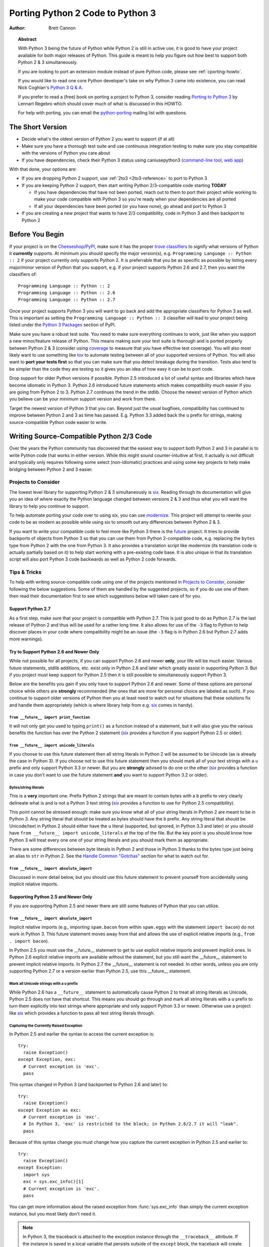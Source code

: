 .. _pyporting-howto:

*********************************
Porting Python 2 Code to Python 3
*********************************

:author: Brett Cannon

.. topic:: Abstract

   With Python 3 being the future of Python while Python 2 is still in active
   use, it is good to have your project available for both major releases of
   Python. This guide is meant to help you figure out how best to support both
   Python 2 & 3 simultaneously.

   If you are looking to port an extension module instead of pure Python code,
   please see :ref:`cporting-howto`.

   If you would like to read one core Python developer's take on why Python 3
   came into existence, you can read Nick Coghlan's `Python 3 Q & A`_.

   If you prefer to read a (free) book on porting a project to Python 3,
   consider reading `Porting to Python 3`_ by Lennart Regebro which should cover
   much of what is discussed in this HOWTO.

   For help with porting, you can email the python-porting_ mailing list with
   questions.

The Short Version
=================

* Decide what's the oldest version of Python 2 you want to support (if at all)
* Make sure you have a thorough test suite and use continuous integration
  testing to make sure you stay compatible with the versions of Python you care
  about
* If you have dependencies, check their Python 3 status using caniusepython3
  (`command-line tool <https://pypi.python.org/pypi/caniusepython3>`__,
  `web app <https://caniusepython3.com/>`__)

With that done, your options are:

* If you are dropping Python 2 support, use :ref:`2to3 <2to3-reference>` to port
  to Python 3

* If you are keeping Python 2 support, then start writing Python 2/3-compatible
  code starting **TODAY**

  + If you have dependencies that have not been ported, reach out to them to port
    their project while working to make your code compatible with Python 3 so
    you're ready when your dependencies are all ported
  + If all your dependencies have been ported (or you have none), go ahead and
    port to Python 3

* If you are creating a new project that wants to have 2/3 compatibility,
  code in Python 3 and then backport to Python 2


Before You Begin
================

If your project is on the Cheeseshop_/PyPI_, make sure it has the proper
`trove classifiers`_ to signify what versions of Python it **currently**
supports. At minimum you should specify the major version(s), e.g.
``Programming Language :: Python :: 2`` if your project currently only supports
Python 2. It is preferrable that you be as specific as possible by listing every
major/minor version of Python that you support, e.g. if your project supports
Python 2.6 and 2.7, then you want the classifiers of::

 Programming Language :: Python :: 2
 Programming Language :: Python :: 2.6
 Programming Language :: Python :: 2.7

Once your project supports Python 3 you will want to go back and add the
appropriate classifiers for Python 3 as well. This is important as setting the
``Programming Language :: Python :: 3`` classifier will lead to your project
being listed under the `Python 3 Packages`_ section of PyPI.

Make sure you have a robust test suite. You need to
make sure everything continues to work, just like when you support a new
minor/feature release of Python. This means making sure your test suite is
thorough and is ported properly between Python 2 & 3 (consider using coverage_
to measure that you have effective test coverage). You will also most likely
want to use something like tox_ to automate testing between all of your
supported versions of Python. You will also want to **port your tests first** so
that you can make sure that you detect breakage during the transition. Tests also
tend to be simpler than the code they are testing so it gives you an idea of how
easy it can be to port code.

Drop support for older Python versions if possible. Python 2.5
introduced a lot of useful syntax and libraries which have become idiomatic
in Python 3. Python 2.6 introduced future statements which makes
compatibility much easier if you are going from Python 2 to 3.
Python 2.7 continues the trend in the stdlib. Choose the newest version
of Python which you believe can be your minimum support version
and work from there.

Target the newest version of Python 3 that you can. Beyond just the usual
bugfixes, compatibility has continued to improve between Python 2 and 3 as time
has passed. E.g. Python 3.3 added back the ``u`` prefix for
strings, making source-compatible Python code easier to write.


Writing Source-Compatible Python 2/3 Code
=========================================

Over the years the Python community has discovered that the easiest way to
support both Python 2 and 3 in parallel is to write Python code that works in
either version. While this might sound counter-intuitive at first, it actually
is not difficult and typically only requires following some select
(non-idiomatic) practices and using some key projects to help make bridging
between Python 2 and 3 easier.

Projects to Consider
--------------------

The lowest level library for supporting Python 2 & 3 simultaneously is six_.
Reading through its documentation will give you an idea of where exactly the
Python language changed between versions 2 & 3 and thus what you will want the
library to help you continue to support.

To help automate porting your code over to using six, you can use
modernize_. This project will attempt to rewrite your code to be as modern as
possible while using six to smooth out any differences between Python 2 & 3.

If you want to write your compatible code to feel more like Python 3 there is
the future_ project. It tries to provide backports of objects from Python 3 so
that you can use them from Python 2-compatible code, e.g. replacing the
``bytes`` type from Python 2 with the one from Python 3.
It also provides a translation script like modernize (its translation code is
actually partially based on it) to help start working with a pre-existing code
base. It is also unique in that its translation script will also port Python 3
code backwards as well as Python 2 code forwards.


Tips & Tricks
-------------

To help with writing source-compatible code using one of the projects mentioned
in `Projects to Consider`_, consider following the below suggestions. Some of
them are handled by the suggested projects, so if you do use one of them then
read their documentation first to see which suggestions below will taken care of
for you.

Support Python 2.7
//////////////////

As a first step, make sure that your project is compatible with Python 2.7.
This is just good to do as Python 2.7 is the last release of Python 2 and thus
will be used for a rather long time. It also allows for use of the ``-3`` flag
to Python to help discover places in your code where compatibility might be an
issue (the ``-3`` flag is in Python 2.6 but Python 2.7 adds more warnings).

Try to Support Python 2.6 and Newer Only
////////////////////////////////////////

While not possible for all projects, if you can support Python 2.6 and newer
**only**, your life will be much easier. Various future statements, stdlib
additions, etc. exist only in Python 2.6 and later which greatly assist in
supporting Python 3. But if you project must keep support for Python 2.5 then
it is still possible to simultaneously support Python 3.

Below are the benefits you gain if you only have to support Python 2.6 and
newer. Some of these options are personal choice while others are
**strongly** recommended (the ones that are more for personal choice are
labeled as such).  If you continue to support older versions of Python then you
at least need to watch out for situations that these solutions fix and handle
them appropriately (which is where library help from e.g. six_ comes in handy).


``from __future__ import print_function``
'''''''''''''''''''''''''''''''''''''''''

It will not only get you used to typing ``print()`` as a function instead of a
statement, but it will also give you the various benefits the function has over
the Python 2 statement (six_ provides a function if you support Python 2.5 or
older).


``from __future__ import unicode_literals``
'''''''''''''''''''''''''''''''''''''''''''

If you choose to use this future statement then all string literals in
Python 2 will be assumed to be Unicode (as is already the case in Python 3).
If you choose not to use this future statement then you should mark all of your
text strings with a ``u`` prefix and only support Python 3.3 or newer. But you
are **strongly** advised to do one or the other (six_ provides a function in
case you don't want to use the future statement **and** you want to support
Python 3.2 or older).


Bytes/string literals
'''''''''''''''''''''

This is a **very** important one. Prefix Python 2 strings that
are meant to contain bytes with a ``b`` prefix to very clearly delineate
what is and is not a Python 3 text string (six_ provides a function to use for
Python 2.5 compatibility).

This point cannot be stressed enough: make sure you know what all of your string
literals in Python 2 are meant to be in Python 3. Any string literal that
should be treated as bytes should have the ``b`` prefix. Any string literal
that should be Unicode/text in Python 2 should either have the ``u`` literal
(supported, but ignored, in Python 3.3 and later) or you should have
``from __future__ import unicode_literals`` at the top of the file. But the key
point is you should know how Python 3 will treat every one one of your string
literals and you should mark them as appropriate.

There are some differences between byte literals in Python 2 and those in
Python 3 thanks to the bytes type just being an alias to ``str`` in Python 2.
See the `Handle Common "Gotchas"`_ section for what to watch out for.

``from __future__ import absolute_import``
''''''''''''''''''''''''''''''''''''''''''
Discussed in more detail below, but you should use this future statement to
prevent yourself from accidentally using implicit relative imports.


Supporting Python 2.5 and Newer Only
////////////////////////////////////

If you are supporting Python 2.5 and newer there are still some features of
Python that you can utilize.


``from __future__ import absolute_import``
''''''''''''''''''''''''''''''''''''''''''

Implicit relative imports (e.g., importing ``spam.bacon`` from within
``spam.eggs`` with the statement ``import bacon``) do not work in Python 3.
This future statement moves away from that and allows the use of explicit
relative imports (e.g., ``from . import bacon``).

In Python 2.5 you must use
the __future__ statement to get to use explicit relative imports and prevent
implicit ones. In Python 2.6 explicit relative imports are available without
the statement, but you still want the __future__ statement to prevent implicit
relative imports. In Python 2.7 the __future__ statement is not needed. In
other words, unless you are only supporting Python 2.7 or a version earlier
than Python 2.5, use this __future__ statement.


Mark all Unicode strings with a ``u`` prefix
'''''''''''''''''''''''''''''''''''''''''''''

While Python 2.6 has a ``__future__`` statement to automatically cause Python 2
to treat all string literals as Unicode, Python 2.5 does not have that shortcut.
This means you should go through and mark all string literals with a ``u``
prefix to turn them explicitly into text strings where appropriate and only
support Python 3.3 or newer. Otherwise use a project like six_ which provides a
function to pass all text string literals through.


Capturing the Currently Raised Exception
''''''''''''''''''''''''''''''''''''''''

In Python 2.5 and earlier the syntax to access the current exception is::

   try:
     raise Exception()
   except Exception, exc:
     # Current exception is 'exc'.
     pass

This syntax changed in Python 3 (and backported to Python 2.6 and later)
to::

   try:
     raise Exception()
   except Exception as exc:
     # Current exception is 'exc'.
     # In Python 3, 'exc' is restricted to the block; in Python 2.6/2.7 it will "leak".
     pass

Because of this syntax change you must change how you capture the current
exception in Python 2.5 and earlier to::

   try:
     raise Exception()
   except Exception:
     import sys
     exc = sys.exc_info()[1]
     # Current exception is 'exc'.
     pass

You can get more information about the raised exception from
:func:`sys.exc_info` than simply the current exception instance, but you most
likely don't need it.

.. note::
   In Python 3, the traceback is attached to the exception instance
   through the ``__traceback__`` attribute. If the instance is saved in
   a local variable that persists outside of the ``except`` block, the
   traceback will create a reference cycle with the current frame and its
   dictionary of local variables.  This will delay reclaiming dead
   resources until the next cyclic :term:`garbage collection` pass.

   In Python 2, this problem only occurs if you save the traceback itself
   (e.g. the third element of the tuple returned by :func:`sys.exc_info`)
   in a variable.


Handle Common "Gotchas"
///////////////////////

These are things to watch out for no matter what version of Python 2 you are
supporting which are not syntactic considerations.


``from __future__ import division``
'''''''''''''''''''''''''''''''''''

While the exact same outcome can be had by using the ``-Qnew`` argument to
Python, using this future statement lifts the requirement that your users use
the flag to get the expected behavior of division in Python 3
(e.g., ``1/2 == 0.5; 1//2 == 0``).



Specify when opening a file as binary
'''''''''''''''''''''''''''''''''''''

Unless you have been working on Windows, there is a chance you have not always
bothered to add the ``b`` mode when opening a binary file (e.g., ``rb`` for
binary reading).  Under Python 3, binary files and text files are clearly
distinct and mutually incompatible; see the :mod:`io` module for details.
Therefore, you **must** make a decision of whether a file will be used for
binary access (allowing to read and/or write bytes data) or text access
(allowing to read and/or write unicode data).

Text files
''''''''''

Text files created using ``open()`` under Python 2 return byte strings,
while under Python 3 they return unicode strings.  Depending on your porting
strategy, this can be an issue.

If you want text files to return unicode strings in Python 2, you have two
possibilities:

* Under Python 2.6 and higher, use :func:`io.open`.  Since :func:`io.open`
  is essentially the same function in both Python 2 and Python 3, it will
  help iron out any issues that might arise.

* If pre-2.6 compatibility is needed, then you should use :func:`codecs.open`
  instead.  This will make sure that you get back unicode strings in Python 2.

Subclass ``object``
'''''''''''''''''''

New-style classes have been around since Python 2.2. You need to make sure
you are subclassing from ``object`` to avoid odd edge cases involving method
resolution order, etc. This continues to be totally valid in Python 3 (although
unneeded as all classes implicitly inherit from ``object``).


Deal With the Bytes/String Dichotomy
''''''''''''''''''''''''''''''''''''

One of the biggest issues people have when porting code to Python 3 is handling
the bytes/string dichotomy. Because Python 2 allowed the ``str`` type to hold
textual data, people have over the years been rather loose in their delineation
of what ``str`` instances held text compared to bytes. In Python 3 you cannot
be so care-free anymore and need to properly handle the difference. The key to
handling this issue is to make sure that **every** string literal in your
Python 2 code is either syntactically or functionally marked as either bytes or
text data. After this is done you then need to make sure your APIs are designed
to either handle a specific type or made to be properly polymorphic.


Mark Up Python 2 String Literals
********************************

First thing you must do is designate every single string literal in Python 2
as either textual or bytes data. If you are only supporting Python 2.6 or
newer, this can be accomplished by marking bytes literals with a ``b`` prefix
and then designating textual data with a ``u`` prefix or using the
``unicode_literals`` future statement.

If your project supports versions of Python predating 2.6, then you should use
the six_ project and its ``b()`` function to denote bytes literals. For text
literals you can either use six's ``u()`` function or use a ``u`` prefix.


Decide what APIs Will Accept
****************************

In Python 2 it was very easy to accidentally create an API that accepted both
bytes and textual data. But in Python 3, thanks to the more strict handling of
disparate types, this loose usage of bytes and text together tends to fail.

Take the dict ``{b'a': 'bytes', u'a': 'text'}`` in Python 2.6. It creates the
dict ``{u'a': 'text'}`` since ``b'a' == u'a'``. But in Python 3 the equivalent
dict creates ``{b'a': 'bytes', 'a': 'text'}``, i.e., no lost data. Similar
issues can crop up when transitioning Python 2 code to Python 3.

This means you need to choose what an API is going to accept and create and
consistently stick to that API in both Python 2 and 3.


Bytes / Unicode Comparison
**************************

In Python 3, mixing bytes and unicode is forbidden in most situations; it
will raise a :class:`TypeError` where Python 2 would have attempted an implicit
coercion between types.  However, there is one case where it doesn't and
it can be very misleading::

   >>> b"" == ""
   False

This is because an equality comparison is required by the language to always
succeed (and return ``False`` for incompatible types).  However, this also
means that code incorrectly ported to Python 3 can display buggy behaviour
if such comparisons are silently executed.  To detect such situations,
Python 3 has a ``-b`` flag that will display a warning::

   $ python3 -b
   >>> b"" == ""
   __main__:1: BytesWarning: Comparison between bytes and string
   False

To turn the warning into an exception, use the ``-bb`` flag instead::

   $ python3 -bb
   >>> b"" == ""
   Traceback (most recent call last):
     File "<stdin>", line 1, in <module>
   BytesWarning: Comparison between bytes and string


Indexing bytes objects
''''''''''''''''''''''

Another potentially surprising change is the indexing behaviour of bytes
objects in Python 3::

   >>> b"xyz"[0]
   120

Indeed, Python 3 bytes objects (as well as :class:`bytearray` objects)
are sequences of integers.  But code converted from Python 2 will often
assume that indexing a bytestring produces another bytestring, not an
integer.  To reconcile both behaviours, use slicing::

   >>> b"xyz"[0:1]
   b'x'
   >>> n = 1
   >>> b"xyz"[n:n+1]
   b'y'

The only remaining gotcha is that an out-of-bounds slice returns an empty
bytes object instead of raising ``IndexError``:

   >>> b"xyz"[3]
   Traceback (most recent call last):
     File "<stdin>", line 1, in <module>
   IndexError: index out of range
   >>> b"xyz"[3:4]
   b''


``__str__()``/``__unicode__()``
'''''''''''''''''''''''''''''''

In Python 2, objects can specify both a string and unicode representation of
themselves. In Python 3, though, there is only a string representation. This
becomes an issue as people can inadvertently do things in their ``__str__()``
methods which have unpredictable results (e.g., infinite recursion if you
happen to use the ``unicode(self).encode('utf8')`` idiom as the body of your
``__str__()`` method).

You can use a mixin class to work around this. This allows you to only define a
``__unicode__()`` method for your class and let the mixin derive
``__str__()`` for you (code from
http://lucumr.pocoo.org/2011/1/22/forwards-compatible-python/)::

   import sys

   class UnicodeMixin(object):

     """Mixin class to handle defining the proper __str__/__unicode__
     methods in Python 2 or 3."""

     if sys.version_info[0] >= 3: # Python 3
         def __str__(self):
             return self.__unicode__()
     else:  # Python 2
         def __str__(self):
             return self.__unicode__().encode('utf8')


   class Spam(UnicodeMixin):

     def __unicode__(self):
         return u'spam-spam-bacon-spam'  # 2to3 will remove the 'u' prefix


Don't Index on Exceptions
'''''''''''''''''''''''''

In Python 2, the following worked::

   >>> exc = Exception(1, 2, 3)
   >>> exc.args[1]
   2
   >>> exc[1]  # Python 2 only!
   2

But in Python 3, indexing directly on an exception is an error. You need to
make sure to only index on the :attr:`BaseException.args` attribute which is a
sequence containing all arguments passed to the :meth:`__init__` method.

Even better is to use the documented attributes the exception provides.


Don't use ``__getslice__`` & Friends
''''''''''''''''''''''''''''''''''''

Been deprecated for a while, but Python 3 finally drops support for
``__getslice__()``, etc. Move completely over to :meth:`__getitem__` and
friends.


Updating doctests
'''''''''''''''''

Don't forget to make them Python 2/3 compatible as well. If you wrote a
monolithic set of doctests (e.g., a single docstring containing all of your
doctests), you should at least consider breaking the doctests up into smaller
pieces to make it more manageable to fix. Otherwise it might very well be worth
your time and effort to port your tests to :mod:`unittest`.


Update ``map`` for imbalanced input sequences
'''''''''''''''''''''''''''''''''''''''''''''

With Python 2, when ``map`` was given more than one input sequence it would pad
the shorter sequences with ``None`` values, returning a sequence as long as the
longest input sequence.

With Python 3, if the input sequences to ``map`` are of unequal length, ``map``
will stop at the termination of the shortest of the sequences. For full
compatibility with ``map`` from Python 2.x, wrap the sequence arguments in
:func:`itertools.zip_longest`, e.g. ``map(func, *sequences)`` becomes
``list(map(func, itertools.zip_longest(*sequences)))``.

Eliminate ``-3`` Warnings
-------------------------

When you run your application's test suite, run it using the ``-3`` flag passed
to Python. This will cause various warnings to be raised during execution about
things that are semantic changes between Python 2 and 3. Try to eliminate those
warnings to make your code even more portable to Python 3.


Alternative Approaches
======================

While supporting Python 2 & 3 simultaneously is typically the preferred choice
by people so that they can continue to improve code and have it work for the
most number of users, your life may be easier if you only have to support one
major version of Python going forward.

Supporting Only Python 3 Going Forward From Python 2 Code
---------------------------------------------------------

If you have Python 2 code but going forward only want to improve it as Python 3
code, then you can use :ref:`2to3 <2to3-reference>` to translate your Python 2
code to Python 3 code.  This is only recommended, though, if your current
version of your project is going into maintenance mode and you want all new
features to be exclusive to Python 3.


Backporting Python 3 code to Python 2
-------------------------------------

If you have Python 3 code and have little interest in supporting Python 2 you
can use 3to2_ to translate from Python 3 code to Python 2 code. This is only
recommended if you don't plan to heavily support Python 2 users. Otherwise
write your code for Python 3 and then backport as far back as you want. This
is typically easier than going from Python 2 to 3 as you will have worked out
any difficulties with e.g. bytes/strings, etc.


Other Resources
===============

The authors of the following blog posts, wiki pages, and books deserve special
thanks for making public their tips for porting Python 2 code to Python 3 (and
thus helping provide information for this document and its various revisions
over the years):

* https://wiki.python.org/moin/PortingPythonToPy3k
* http://python3porting.com/
* http://docs.pythonsprints.com/python3_porting/py-porting.html
* http://techspot.zzzeek.org/2011/01/24/zzzeek-s-guide-to-python-3-porting/
* http://dabeaz.blogspot.com/2011/01/porting-py65-and-my-superboard-to.html
* http://lucumr.pocoo.org/2011/1/22/forwards-compatible-python/
* http://lucumr.pocoo.org/2010/2/11/porting-to-python-3-a-guide/
* https://wiki.ubuntu.com/Python/3

If you feel there is something missing from this document that should be added,
please email the python-porting_ mailing list.


.. _3to2: https://pypi.python.org/pypi/3to2
.. _Cheeseshop: PyPI_
.. _coverage: https://pypi.python.org/pypi/coverage
.. _future: http://python-future.org/
.. _modernize: https://github.com/mitsuhiko/python-modernize
.. _Porting to Python 3: http://python3porting.com/
.. _PyPI: https://pypi.python.org/pypi
.. _Python 3 Packages: https://pypi.python.org/pypi?:action=browse&c=533&show=all
.. _Python 3 Q & A: http://ncoghlan-devs-python-notes.readthedocs.org/en/latest/python3/questions_and_answers.html
.. _python-porting: https://mail.python.org/mailman/listinfo/python-porting
.. _six: https://pypi.python.org/pypi/six
.. _tox: https://pypi.python.org/pypi/tox
.. _trove classifiers: https://pypi.python.org/pypi?%3Aaction=list_classifiers
